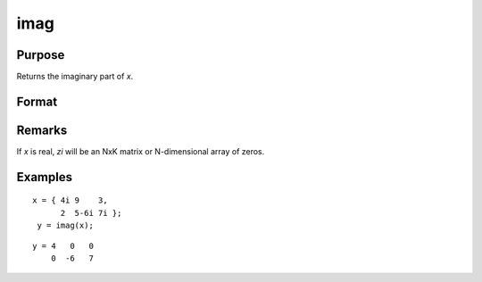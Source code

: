 
imag
==============================================

Purpose
----------------

Returns the imaginary part of *x*.

Format
----------------
.. function:: imag(x)

    :param x: data
    :type x: NxK matrix or N-dimensional array

    :returns: zi (NxK matrix or N-dimensional array) the imaginary part of *x*.

Remarks
-------

If *x* is real, *zi* will be an NxK matrix or N-dimensional array of zeros.


Examples
----------------

::

    x = { 4i 9    3,
          2  5-6i 7i };
     y = imag(x);

::

    y = 4   0   0
        0  -6   7

.. seealso:: Functions :func:`complex`, :func:`real`

